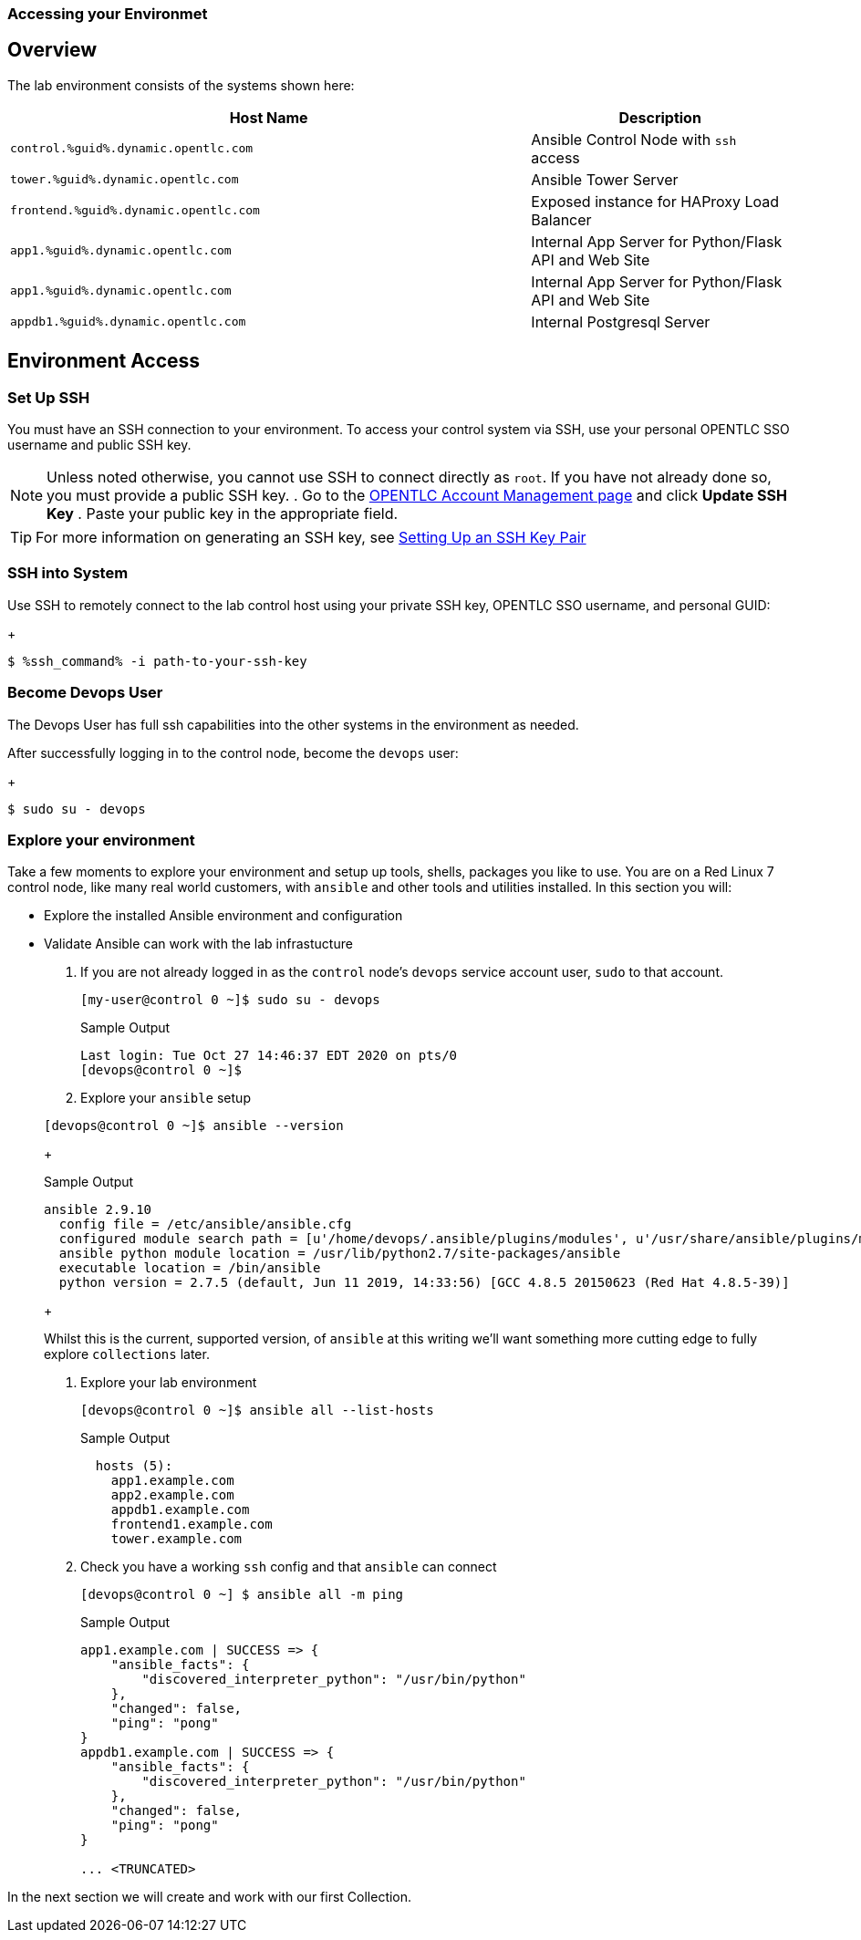 :GUID: %guid%
:OSP_DOMAIN: dynamic.opentlc.com
:GITLAB_URL: %gitlab_url%
:GITLAB_USERNAME: %gitlab_username%
:GITLAB_PASSWORD: %gitlab_password%
:TOWER_URL: %tower_url%
:TOWER_ADMIN_USER: %tower_admin_user%
:TOWER_ADMIN_PASSWORD: %tower_admin_password%
:SSH_COMMAND: %ssh_command%
:SSH_PASSWORD: %ssh_password%
:VSCODE_UI_URL: %vscode_ui_url%
:VSCODE_UI_PASSWORD: %vscode_ui_password%
:organization_name: Default
:gitlab_project: ansible/gitops-lab
:project_prod: Project gitOps - Prod
:project_test: Project gitOps - Test
:inventory_prod: GitOps inventory - Prod Env
:inventory_test: GitOps inventory - Test Env
:credential_machine: host_credential
:credential_git: gitlab_credential
:credential_git_token: gitlab_token 
:credential_openstack: cloud_credential
:jobtemplate_prod: App deployer - Prod Env
:jobtemplate_test: App deployer - Test Env
:source-linenums-option:        
:markup-in-source: verbatim,attributes,quotes
:show_solution: true

=== Accessing your Environmet

== Overview

The lab environment consists of the systems shown here:

[options=header,cols="2,1"]
|====
|Host Name |Description
|`control.{GUID}.{OSP_DOMAIN}`    | Ansible Control Node with `ssh` access
|`tower.{GUID}.{OSP_DOMAIN}`      | Ansible Tower Server
|`frontend.{GUID}.{OSP_DOMAIN}`   | Exposed instance for HAProxy Load Balancer
|`app1.{GUID}.{OSP_DOMAIN}`       | Internal App Server for Python/Flask API and Web Site
|`app1.{GUID}.{OSP_DOMAIN}`       | Internal App Server for Python/Flask API and Web Site
|`appdb1.{GUID}.{OSP_DOMAIN}`     | Internal Postgresql Server
|====

== Environment Access
=== Set Up SSH

You must have an SSH connection to your environment.
To access your control system via SSH, use your personal OPENTLC SSO
username and public SSH key.

[NOTE]
Unless noted otherwise, you cannot use SSH to connect directly as `root`.
If you have not already done so, you must provide a public SSH key.
. Go to the link:https://www.opentlc.com/account/[OPENTLC Account Management page^] and click *Update SSH Key*
. Paste your public key in the appropriate field.

[TIP]
For more information on generating an SSH key, see link:https://www.opentlc.com/ssh.html[Setting Up an SSH Key Pair^]

=== SSH into System

Use SSH to remotely connect to the lab control host using your private SSH key,
OPENTLC SSO username, and personal GUID:

+
[source,bash,subs="attributes,verbatim"]
----
$ {SSH_COMMAND} -i path-to-your-ssh-key
----

=== Become Devops User

The Devops User has full ssh capabilities into the other systems in the environment as needed.

After successfully logging in to the control node, become the `devops` user:

+
[source,bash,subs="attributes,verbatim"]
----
$ sudo su - devops
----



=== Explore your environment

Take a few moments to explore your environment and setup up tools, shells, packages you like to use.
You are on a Red Linux 7 control node, like many real world customers, with `ansible` and other tools and utilities installed.
In this section you will:

* Explore the installed Ansible environment and configuration
* Validate Ansible can work with the lab infrastucture

. If you are not already logged in as the `control` node's `devops` service account user, `sudo` to that account.

+
[source,bash]
----
[my-user@control 0 ~]$ sudo su - devops
----
+

.Sample Output
[source,texinfo]
----
Last login: Tue Oct 27 14:46:37 EDT 2020 on pts/0
[devops@control 0 ~]$
----

. Explore your `ansible` setup

+
[source,bash]
----
[devops@control 0 ~]$ ansible --version
----
+

.Sample Output
[source,bash]
----
ansible 2.9.10
  config file = /etc/ansible/ansible.cfg
  configured module search path = [u'/home/devops/.ansible/plugins/modules', u'/usr/share/ansible/plugins/modules']
  ansible python module location = /usr/lib/python2.7/site-packages/ansible
  executable location = /bin/ansible
  python version = 2.7.5 (default, Jun 11 2019, 14:33:56) [GCC 4.8.5 20150623 (Red Hat 4.8.5-39)]
----
+

Whilst this is the current, supported version, of `ansible` at this writing we'll want something more cutting edge to fully
explore `collections` later.

. Explore your lab environment
+

[source,sh]
----
[devops@control 0 ~]$ ansible all --list-hosts
----
+

.Sample Output
[source,texinfo]
----

  hosts (5):
    app1.example.com
    app2.example.com
    appdb1.example.com
    frontend1.example.com
    tower.example.com
----

. Check you have a working `ssh` config and that `ansible` can connect
+

[source,bash]
----
[devops@control 0 ~] $ ansible all -m ping
----
+

.Sample Output
[source,texinfo]
----
app1.example.com | SUCCESS => {
    "ansible_facts": {
        "discovered_interpreter_python": "/usr/bin/python"
    },
    "changed": false,
    "ping": "pong"
}
appdb1.example.com | SUCCESS => {
    "ansible_facts": {
        "discovered_interpreter_python": "/usr/bin/python"
    },
    "changed": false,
    "ping": "pong"
}

... <TRUNCATED>
----

In the next section we will create and work with our first Collection.
